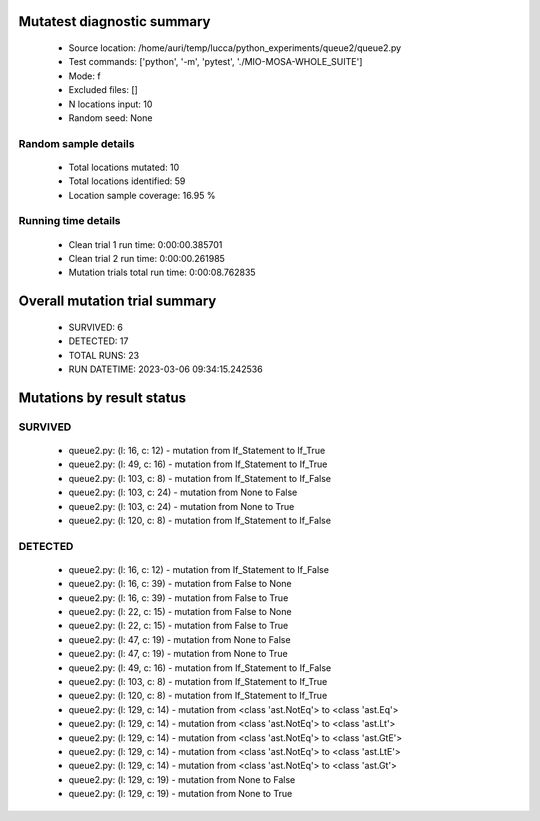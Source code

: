 Mutatest diagnostic summary
===========================
 - Source location: /home/auri/temp/lucca/python_experiments/queue2/queue2.py
 - Test commands: ['python', '-m', 'pytest', './MIO-MOSA-WHOLE_SUITE']
 - Mode: f
 - Excluded files: []
 - N locations input: 10
 - Random seed: None

Random sample details
---------------------
 - Total locations mutated: 10
 - Total locations identified: 59
 - Location sample coverage: 16.95 %


Running time details
--------------------
 - Clean trial 1 run time: 0:00:00.385701
 - Clean trial 2 run time: 0:00:00.261985
 - Mutation trials total run time: 0:00:08.762835

Overall mutation trial summary
==============================
 - SURVIVED: 6
 - DETECTED: 17
 - TOTAL RUNS: 23
 - RUN DATETIME: 2023-03-06 09:34:15.242536


Mutations by result status
==========================


SURVIVED
--------
 - queue2.py: (l: 16, c: 12) - mutation from If_Statement to If_True
 - queue2.py: (l: 49, c: 16) - mutation from If_Statement to If_True
 - queue2.py: (l: 103, c: 8) - mutation from If_Statement to If_False
 - queue2.py: (l: 103, c: 24) - mutation from None to False
 - queue2.py: (l: 103, c: 24) - mutation from None to True
 - queue2.py: (l: 120, c: 8) - mutation from If_Statement to If_False


DETECTED
--------
 - queue2.py: (l: 16, c: 12) - mutation from If_Statement to If_False
 - queue2.py: (l: 16, c: 39) - mutation from False to None
 - queue2.py: (l: 16, c: 39) - mutation from False to True
 - queue2.py: (l: 22, c: 15) - mutation from False to None
 - queue2.py: (l: 22, c: 15) - mutation from False to True
 - queue2.py: (l: 47, c: 19) - mutation from None to False
 - queue2.py: (l: 47, c: 19) - mutation from None to True
 - queue2.py: (l: 49, c: 16) - mutation from If_Statement to If_False
 - queue2.py: (l: 103, c: 8) - mutation from If_Statement to If_True
 - queue2.py: (l: 120, c: 8) - mutation from If_Statement to If_True
 - queue2.py: (l: 129, c: 14) - mutation from <class 'ast.NotEq'> to <class 'ast.Eq'>
 - queue2.py: (l: 129, c: 14) - mutation from <class 'ast.NotEq'> to <class 'ast.Lt'>
 - queue2.py: (l: 129, c: 14) - mutation from <class 'ast.NotEq'> to <class 'ast.GtE'>
 - queue2.py: (l: 129, c: 14) - mutation from <class 'ast.NotEq'> to <class 'ast.LtE'>
 - queue2.py: (l: 129, c: 14) - mutation from <class 'ast.NotEq'> to <class 'ast.Gt'>
 - queue2.py: (l: 129, c: 19) - mutation from None to False
 - queue2.py: (l: 129, c: 19) - mutation from None to True
